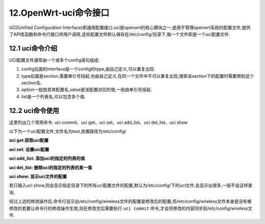 12.OpenWrt-uci命令接口
===========================================================

UCI(Unified Configuration Interface)即通用配置接口.uci是openwrt的核心模块之一,是用于管理openwrt系统的配置文件,提供了API库函数和命令行接口供用户调用,这些配置文件默认保存在/etc/config/目录下,每一个文件即是一个uci配置文件.

12.1 uci命令介绍
-----------------------------------------------------------

.. code-block:: console 
   :caption: wifi网络配置
   :linenos:
   
   root@Togetek:/# cat /etc/config/wireless

   config wifi-device 'radio0'
         option type 'mac80211'
         option path 'platform/10300000.wmac'
         option channel '1'
         option band '2g'
         option htmode 'HT20'
         option cell_density '0'

   config wifi-iface 'default_radio0'
         option device 'radio0'
         option network 'lan'
         option mode 'ap'
         option ssid 'OpenWrt'
         option encryption 'none'

   config wifi-iface 'wifinet1'
         option device 'radio0'
         option mode 'sta'
         option network 'wwan'
         option ssid 'CHINE_PDCN'
         option encryption 'psk2'
         option key 'xlmqwa1006'

UCI配置文件通常由一个或多个config语句组成:

1. config后面的interface是一个config的type,由自己定义,可以重复出现.
2. type后面是section,需要单引号括起,也由自己定义,在同一个文件中不可以重复出现,搜索该section下的配置时需要用到这个section名. 
3. option一般放具体配置名,value是该配置对应的值,一般由单引号括起. 
4. list是一个列表名,可以包含多个值. 

12.2 uci命令使用
-----------------------------------------------------------

这里列出几个常用命令:
uci commit、uci get、uci set、uci add_list、uci del_list、uci show

以下为一个uci配置文件,文件名为test,放置路径为/etc/config/

**uci get:获取uci配置**

.. code-block:: console 
   :caption: uci get使用
   :linenos:

   root@Togetek:/# uci get wireless.wifinet1.ssid
   CHINE_PDCN
   root@Togetek:/# uci get wireless.wifinet1.key
   xlmqwa1006

**uci set: 设置uci配置**

.. code-block:: console 
   :caption: uci set使用
   :linenos:

   root@Togetek:/# uci get wireless.wifinet1.key
   xlmqwa1006
   root@Togetek:/# uci set wireless.wifinet1.key='12345678'
   root@Togetek:/# uci get wireless.wifinet1.key
   12345678

**uci add_list: 添加uci的指定的列表的值**

.. code-block:: console 
   :caption: uci add_list使用
   :linenos:

   root@Togetek:/# uci add_list wireless.wifinet1.others='home'
   root@Togetek:/# uci add_list wireless.wifinet1.others='office'
   root@Togetek:/# uci get  wireless.wifinet1.others
   home office

**uci del_list: 删除uci的指定的列表的某一值**

.. code-block:: console 
   :caption: uci del_list使用
   :linenos:

   root@Togetek:/# uci del_list wireless.wifinet1.others='office'
   root@Togetek:/# uci get  wireless.wifinet1.others
   home

**uci show: 显示uci文件的配置**

若只输入uci show,则会显示指定目录下的所有uci配置文件的配置,默认为/etc/config/下的uci文件,会显示出很多,一般不会这样查询.

.. code-block:: console 
   :caption: uci show使用
   :linenos:
   
   # 1. /etc/config/wireless为上面列出的uci文件名,uci show wireless会显示出test文件里的所有配置信息
   root@Togetek:/# uci show wireless
   wireless.radio0=wifi-device
   wireless.radio0.type='mac80211'
   wireless.radio0.path='platform/10300000.wmac'
   wireless.radio0.channel='1'
   wireless.radio0.band='2g'
   wireless.radio0.htmode='HT20'
   wireless.radio0.cell_density='0'
   wireless.default_radio0=wifi-iface
   wireless.default_radio0.device='radio0'
   wireless.default_radio0.network='lan'
   wireless.default_radio0.mode='ap'
   wireless.default_radio0.ssid='OpenWrt'
   wireless.default_radio0.encryption='none'
   wireless.wifinet1=wifi-iface
   wireless.wifinet1.device='radio0'
   wireless.wifinet1.mode='sta'
   wireless.wifinet1.network='wwan'
   wireless.wifinet1.ssid='CHINE_PDCN'
   wireless.wifinet1.encryption='psk2'
   wireless.wifinet1.key='xlmqwa1006'
   wireless.wifinet1.others='home'

   # 2.radio0为/etc/config/wireless文件里的一个section,该命令会显示该section下的所有配置信息
   root@Togetek:/# uci show wireless.radio0
   wireless.radio0=wifi-device
   wireless.radio0.type='mac80211'
   wireless.radio0.path='platform/10300000.wmac'
   wireless.radio0.channel='1'
   wireless.radio0.band='2g'
   wireless.radio0.htmode='HT20'
   wireless.radio0.cell_density='0'

   # 3.ssid为/etc/config/wireless文件里default_radio0这个section里的一个option
   root@Togetek:/# uci show wireless.default_radio0.ssid
   wireless.default_radio0.ssid='OpenWrt'

   # 4.others为/etc/config/wireless文件里wifinet1这个section里的一个list
   root@Togetek:/# uci show wireless.wifinet1.others
   wireless.wifinet1.others='home'

   # 5.uci commit:提交uci配置的更改
   # 在经过上面所有操作之后,uci show test为如下信息
   root@Togetek:/# uci show wireless
   wireless.radio0=wifi-device
   wireless.radio0.type='mac80211'
   wireless.radio0.path='platform/10300000.wmac'
   wireless.radio0.channel='1'
   wireless.radio0.band='2g'
   wireless.radio0.htmode='HT20'
   wireless.radio0.cell_density='0'
   wireless.default_radio0=wifi-iface
   wireless.default_radio0.device='radio0'
   wireless.default_radio0.network='lan'
   wireless.default_radio0.mode='ap'
   wireless.default_radio0.ssid='OpenWrt'
   wireless.default_radio0.encryption='none'
   wireless.wifinet1=wifi-iface
   wireless.wifinet1.device='radio0'
   wireless.wifinet1.mode='sta'
   wireless.wifinet1.network='wwan'
   wireless.wifinet1.ssid='CHINE_PDCN'
   wireless.wifinet1.encryption='psk2'
   wireless.wifinet1.key='xlmqwa1006'
   wireless.wifinet1.others='home'

   # 但打开test文件,test文件内容如下
   root@Togetek:/# cat /etc/config/wireless

   config wifi-device 'radio0'
         option type 'mac80211'
         option path 'platform/10300000.wmac'
         option channel '1'
         option band '2g'
         option htmode 'HT20'
         option cell_density '0'

   config wifi-iface 'default_radio0'
         option device 'radio0'
         option network 'lan'
         option mode 'ap'
         option ssid 'OpenWrt'
         option encryption 'none'

   config wifi-iface 'wifinet1'
         option device 'radio0'
         option mode 'sta'
         option network 'wwan'
         option ssid 'CHINE_PDCN'
         option encryption 'psk2'
         option key 'xlmqwa1006'

经过上述的修改操作后,命令行显示出/etc/config/wireless文件的配置是修改后的配置,但/etc/config/wireless文件本身是没有被修改的若要让命令行的修改操作生效,则在修改完后需要执行 ``uci commit`` 命令,才会将修改的内容同步到/etc/config/wireless文件.
